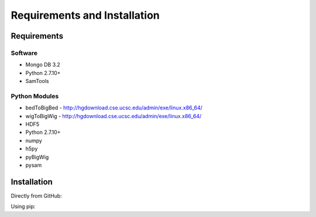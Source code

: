 Requirements and Installation
=============================

Requirements
------------

Software
^^^^^^^^

- Mongo DB 3.2
- Python 2.7.10+
- SamTools

Python Modules
^^^^^^^^^^^^^^

- bedToBigBed - http://hgdownload.cse.ucsc.edu/admin/exe/linux.x86_64/
- wigToBigWig - http://hgdownload.cse.ucsc.edu/admin/exe/linux.x86_64/
- HDF5
- Python 2.7.10+
- numpy
- h5py
- pyBigWig
- pysam

Installation
------------
Directly from GitHub:

.. code-block:: none
   :linenos:

   git clone https://github.com/Multiscale-Genomics/mg-process-files.git

Using pip:

.. code-block:: none
   :linenos:

   pip install git+https://github.com/Multiscale-Genomics/mg-process-files.git